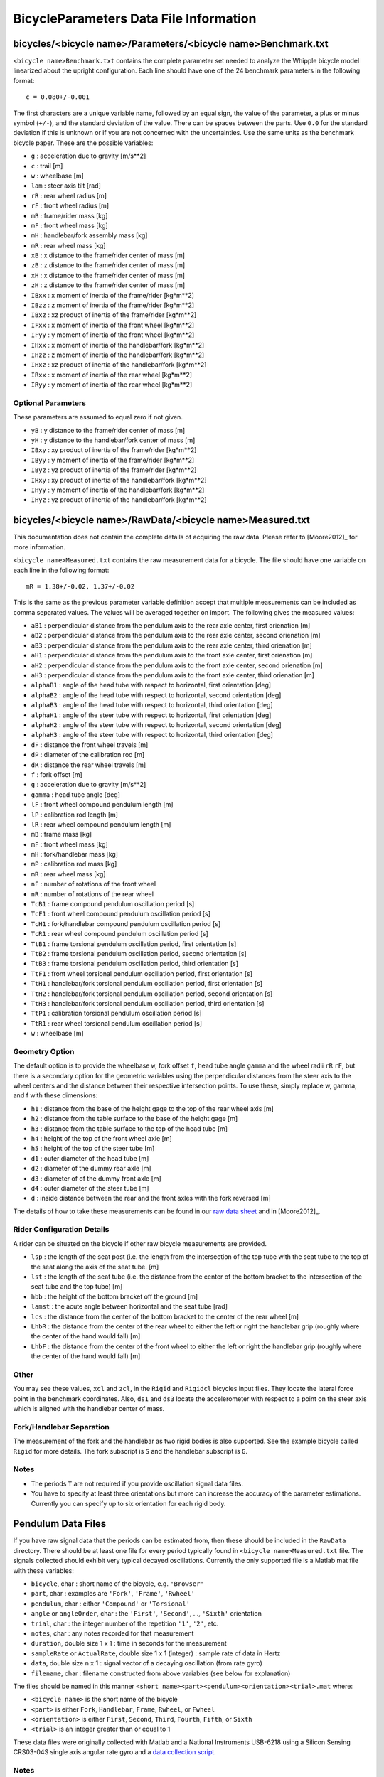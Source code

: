 .. _data-file:

=======================================
BicycleParameters Data File Information
=======================================

.. _bicycle-parameter-input:

bicycles/<bicycle name>/Parameters/<bicycle name>Benchmark.txt
==============================================================
``<bicycle name>Benchmark.txt`` contains the complete parameter set needed to
analyze the Whipple bicycle model linearized about the upright configuration.
Each line should have one of the 24 benchmark parameters in the following
format::

    c = 0.080+/-0.001

The first characters are a unique variable name, followed by an equal sign, the
value of the parameter, a plus or minus symbol (``+/-``), and the standard
deviation of the value. There can be spaces between the parts. Use ``0.0`` for
the standard deviation if this is unknown or if you are not concerned with the
uncertainties. Use the same units as the benchmark bicycle paper. These are the
possible variables:

- ``g`` : acceleration due to gravity [m/s**2]
- ``c`` : trail [m]
- ``w`` : wheelbase [m]
- ``lam`` : steer axis tilt [rad]
- ``rR`` : rear wheel radius [m]
- ``rF`` : front wheel radius [m]
- ``mB`` : frame/rider mass [kg]
- ``mF`` : front wheel mass [kg]
- ``mH`` : handlebar/fork assembly mass [kg]
- ``mR`` : rear wheel mass [kg]
- ``xB`` : x distance to the frame/rider center of mass [m]
- ``zB`` : z distance to the frame/rider center of mass [m]
- ``xH`` : x distance to the frame/rider center of mass [m]
- ``zH`` : z distance to the frame/rider center of mass [m]
- ``IBxx`` : x moment of inertia of the frame/rider [kg*m**2]
- ``IBzz`` : z moment of inertia of the frame/rider [kg*m**2]
- ``IBxz`` : xz product of inertia of the frame/rider [kg*m**2]
- ``IFxx`` : x moment of inertia of the front wheel [kg*m**2]
- ``IFyy`` : y moment of inertia of the front wheel [kg*m**2]
- ``IHxx`` : x moment of inertia of the handlebar/fork [kg*m**2]
- ``IHzz`` : z moment of inertia of the handlebar/fork [kg*m**2]
- ``IHxz`` : xz product of inertia of the handlebar/fork [kg*m**2]
- ``IRxx`` : x moment of inertia of the rear wheel [kg*m**2]
- ``IRyy`` : y moment of inertia of the rear wheel [kg*m**2]

Optional Parameters
-------------------
These parameters are assumed to equal zero if not given.

- ``yB`` : y distance to the frame/rider center of mass [m]
- ``yH`` : y distance to the handlebar/fork center of mass [m]
- ``IBxy`` : xy product of inertia of the frame/rider [kg*m**2]
- ``IByy`` : y moment of inertia of the frame/rider [kg*m**2]
- ``IByz`` : yz product of inertia of the frame/rider [kg*m**2]
- ``IHxy`` : xy product of inertia of the handlebar/fork [kg*m**2]
- ``IHyy`` : y moment of inertia of the handlebar/fork [kg*m**2]
- ``IHyz`` : yz product of inertia of the handlebar/fork [kg*m**2]

.. _bicycle-measured-input:

bicycles/<bicycle name>/RawData/<bicycle name>Measured.txt
==========================================================
This documentation does not contain the complete details of acquiring the raw
data. Please refer to [Moore2012]_ for more information.

``<bicycle name>Measured.txt`` contains the raw measurement data for a bicycle.
The file should have one variable on each line in the following format::

    mR = 1.38+/-0.02, 1.37+/-0.02

This is the same as the previous parameter variable definition accept that
multiple measurements can be included as comma separated values. The values
will be averaged together on import. The following gives the measured values:

- ``aB1`` : perpendicular distance from the pendulum axis to the rear axle
  center, first orienation [m]
- ``aB2`` : perpendicular distance from the pendulum axis to the rear axle
  center, second orienation [m]
- ``aB3`` : perpendicular distance from the pendulum axis to the rear axle
  center, third orienation [m]
- ``aH1`` : perpendicular distance from the pendulum axis to the front axle
  center, first orienation [m]
- ``aH2`` : perpendicular distance from the pendulum axis to the front axle
  center, second orienation [m]
- ``aH3`` : perpendicular distance from the pendulum axis to the front axle
  center, third orienation [m]
- ``alphaB1`` : angle of the head tube with respect to horizontal, first
  orientation [deg]
- ``alphaB2`` : angle of the head tube with respect to horizontal, second
  orientation [deg]
- ``alphaB3`` : angle of the head tube with respect to horizontal, third
  orientation [deg]
- ``alphaH1`` : angle of the steer tube with respect to horizontal, first
  orientation [deg]
- ``alphaH2`` : angle of the steer tube with respect to horizontal, second
  orientation [deg]
- ``alphaH3`` : angle of the steer tube with respect to horizontal, third
  orientation [deg]
- ``dF`` : distance the front wheel travels [m]
- ``dP`` : diameter of the calibration rod [m]
- ``dR`` : distance the rear wheel travels [m]
- ``f`` : fork offset [m]
- ``g`` : acceleration due to gravity [m/s**2]
- ``gamma`` : head tube angle [deg]
- ``lF`` : front wheel compound pendulum length [m]
- ``lP`` : calibration rod length [m]
- ``lR`` : rear wheel compound pendulum length [m]
- ``mB`` : frame mass [kg]
- ``mF`` : front wheel mass [kg]
- ``mH`` : fork/handlebar mass [kg]
- ``mP`` : calibration rod mass [kg]
- ``mR`` : rear wheel mass [kg]
- ``nF`` : number of rotations of the front wheel
- ``nR`` : number of rotations of the rear wheel
- ``TcB1`` : frame compound pendulum oscillation period [s]
- ``TcF1`` : front wheel compound pendulum oscillation period [s]
- ``TcH1`` : fork/handlebar compound pendulum oscillation period [s]
- ``TcR1`` : rear wheel compound pendulum oscillation period [s]
- ``TtB1`` : frame torsional pendulum oscillation period, first orientation [s]
- ``TtB2`` : frame torsional pendulum oscillation period, second orientation [s]
- ``TtB3`` : frame torsional pendulum oscillation period, third orientation [s]
- ``TtF1`` : front wheel torsional pendulum oscillation period, first orientation
  [s]
- ``TtH1`` : handlebar/fork torsional pendulum oscillation period, first
  orientation [s]
- ``TtH2`` : handlebar/fork torsional pendulum oscillation period, second
  orientation [s]
- ``TtH3`` : handlebar/fork torsional pendulum oscillation period, third
  orientation [s]
- ``TtP1`` : calibration torsional pendulum oscillation period [s]
- ``TtR1`` : rear wheel torsional pendulum oscillation period [s]
- ``w`` : wheelbase [m]

Geometry Option
---------------

The default option is to provide the wheelbase ``w``, fork offset ``f``, head
tube angle ``gamma`` and the wheel radii ``rR`` ``rF``, but there is a
secondary option for the geometric variables using the perpendicular distances
from the steer axis to the wheel centers and the distance between their
respective intersection points. To use these, simply replace w, gamma, and f
with these dimensions:

- ``h1`` : distance from the base of the height gage to the top of the rear
  wheel axis [m]
- ``h2`` : distance from the table surface to the base of the height gage [m]
- ``h3`` : distance from the table surface to the top of the head tube [m]
- ``h4`` : height of the top of the front wheel axle [m]
- ``h5`` : height of the top of the steer tube [m]
- ``d1`` : outer diameter of the head tube [m]
- ``d2`` : diameter of the dummy rear axle [m]
- ``d3`` : diameter of of the dummy front axle [m]
- ``d4`` : outer diameter of the steer tube [m]
- ``d`` : inside distance between the rear and the front axles with the fork
  reversed [m]

The details of how to take these measurements can be found in our `raw data
sheet`_ and in [Moore2012]_.

.. _raw data sheet: http://bit.ly/jIeKKB

Rider Configuration Details
---------------------------
A rider can be situated on the bicycle if other raw bicycle measurements are
provided.

- ``lsp`` : the length of the seat post (i.e. the length from the intersection
  of the top tube with the seat tube to the top of the seat along the axis of
  the seat tube. [m]
- ``lst`` : the length of the seat tube (i.e. the distance from the center of
  the bottom bracket to the intersection of the seat tube and the top tube) [m]
- ``hbb`` : the height of the bottom bracket off the ground [m]
- ``lamst`` : the acute angle between horizontal and the seat tube [rad]
- ``lcs`` : the distance from the center of the bottom bracket to the center of
  the rear wheel [m]
- ``LhbR`` : the distance from the center of the rear wheel to either the left
  or right the handlebar grip (roughly where the center of the hand would fall)
  [m]
- ``LhbF`` : the distance from the center of the front wheel to either the left
  or right the handlebar grip (roughly where the center of the hand would fall)
  [m]

Other
-----

You may see these values, ``xcl`` and ``zcl``, in the ``Rigid`` and ``Rigidcl``
bicycles input files. They locate the lateral force point in the benchmark
coordinates. Also, ``ds1`` and ``ds3`` locate the accelerometer with respect to
a point on the steer axis which is aligned with the handlebar center of mass.

Fork/Handlebar Separation
-------------------------
The measurement of the fork and the handlebar as two rigid bodies is also
supported. See the example bicycle called ``Rigid`` for more details. The fork
subscript is ``S`` and the handlebar subscript is ``G``.

Notes
-----

- The periods ``T`` are not required if you provide oscillation signal data
  files.
- You have to specify at least three orientations but more can increase the
  accuracy of the parameter estimations. Currently you can specify up to six
  orientation for each rigid body.

.. _pendulum-input:

Pendulum Data Files
===================

If you have raw signal data that the periods can be estimated from, then these
should be included in the ``RawData`` directory. There should be at least one
file for every period typically found in ``<bicycle name>Measured.txt`` file. The
signals collected should exhibit very typical decayed oscillations. Currently
the only supported file is a Matlab mat file with these variables:

- ``bicycle``, char : short name of the bicycle, e.g. ``'Browser'``
- ``part``, char : examples are ``'Fork'``, ``'Frame'``, ``'Rwheel'``
- ``pendulum``, char : either ``'Compound'`` or ``'Torsional'``
- ``angle`` or ``angleOrder``, char : the ``'First'``, ``'Second'``, ...,
  ``'Sixth'`` orientation
- ``trial``, char : the integer number of the repetition ``'1'``, ``'2'``, etc.
- ``notes``, char : any notes recorded for that measurement
- ``duration``, double size 1 x 1 : time in seconds for the measurement
- ``sampleRate`` or ``ActualRate``, double size 1 x 1 (integer) : sample rate of data in Hertz
- ``data``, double size n x 1 : signal vector of a decaying oscillation (from
  rate gyro)
- ``filename``, char : filename constructed from above variables (see below for
  explanation)

The files should be named in this manner ``<short
name><part><pendulum><orientation><trial>.mat`` where:

- ``<bicycle name>`` is the short name of the bicycle
- ``<part>`` is either ``Fork``, ``Handlebar``, ``Frame``, ``Rwheel``, or
  ``Fwheel``
- ``<orientation>`` is either ``First``, ``Second``, ``Third``, ``Fourth``,
  ``Fifth``, or ``Sixth``
- ``<trial>`` is an integer greater than or equal to 1

These data files were originally collected with Matlab and a National
Instruments USB-6218 using a Silicon Sensing CRS03-04S single axis angular rate
gyro and a `data collection script
<https://github.com/moorepants/PhysicalParameters/blob/master/PhysicalParameters/matlab/acquire_data.m>`_.

Notes
-----

- ``Fork`` is the handlebar/fork assembly if they are measured as one rigid body
  (subscript is ``H``). Otherwise ``Fork`` (``S``) is the fork and
  ``Handlebar`` (``G``) is the handlebar when they are measured separately.

.. _rider-input:

riders/<rider name>/Parameters/
===============================

<rider name><bicycle name>Benchmark.txt
---------------------------------------
This file contains the inertial parameters for a rigid rider configured to sit
on a particular bicycle expressed with reference to the benchmark reference
frame and the rider's center of mass. You can provide these values or let the
program generate them.

- ``mB`` : rider mass [kg]
- ``xB`` : x distance to the rider center of mass [m]
- ``yB`` : y distance to the rider center of mass [m]
- ``zB`` : z distance to the rider center of mass [m]
- ``IBxx`` : x moment of inertia of the rider [kg*m**2]
- ``IByy`` : y moment of inertia of the rider [kg*m**2]
- ``IBzz`` : z moment of inertia of the rider [kg*m**2]
- ``IBxy`` : xy product of inertia of the rider [kg*m**2]
- ``IBxz`` : xz product of inertia of the rider [kg*m**2]
- ``IByz`` : yz product of inertia of the rider [kg*m**2]

``yB``, ``IBxy``, and ``IByz`` are optional due to the assumed symmetry of the rider.

Combined/<rider name><bicycle name>Benchmark.txt
------------------------------------------------
This file contains the geometric and inertial benchmark parameters for a rider
seated on a bicycle. The rider is assumed to be rigidly attached to the bicycle
frame. These parameters are the same as the ones stored in
``bicycles/Parameters/<bicycle name>Benchmark.txt``. These file are only output
files.

riders/<rider name>/RawData/
============================

**These files must follow the YAML format used in the `yeadon package`_.**

<rider name><bicycle name>YeadonCFG.txt
---------------------------------------
This is an input file to set the configuration of the joint angles for the
`yeadon package`_. All values should be set to zero except the ``sommersault``
value. The ``sommersault`` value is pi minus the hunch angle of the rider on
the bicycle. The hunch angle is the angle between the horizontal and the
rider's torso mid line. It is essentially the angle at which the rider is
leaned forward.

<rider name><bicycle name>YeadonMeas.txt
----------------------------------------
This is the yeadon measurement input file for the `yeadon package`_. It contains
all of the geometric measurements of the rider. See the `yeadon documentation`_
for more details.

.. _yeadon package: http://pypi.python.org/pypi/yeadon
.. _yeadon documentation : http://packages.python.org/yeadon/

